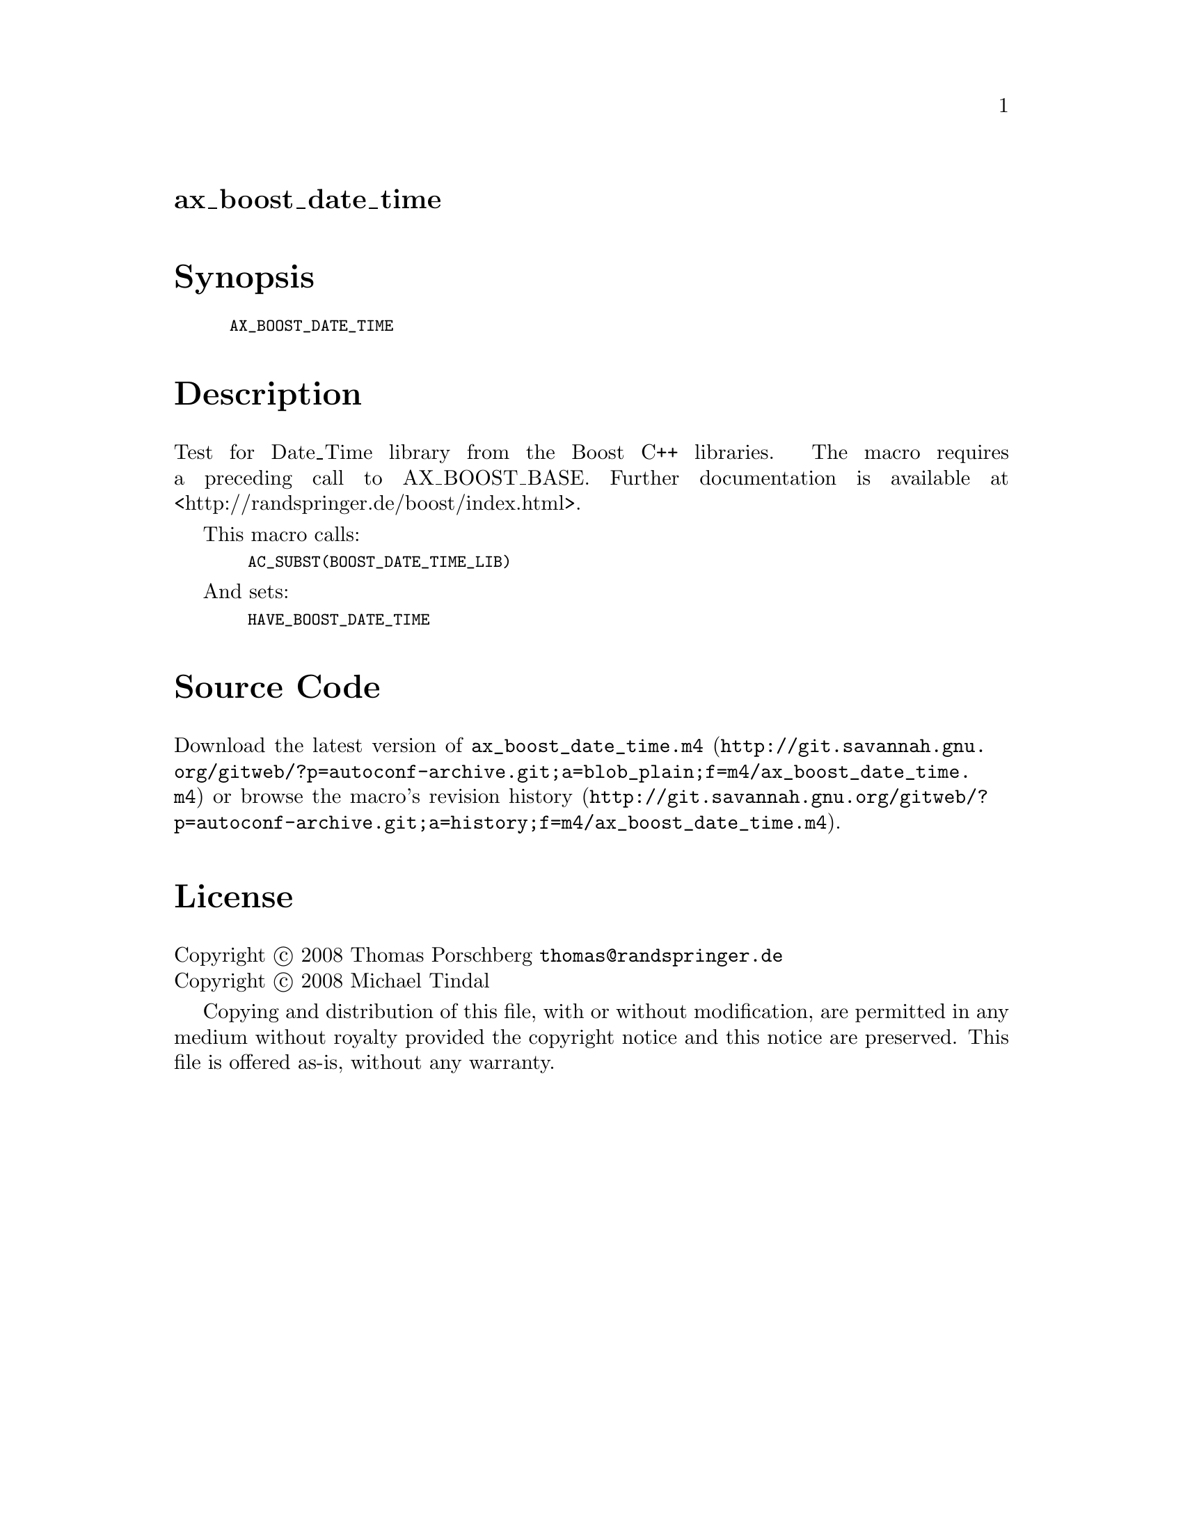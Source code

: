 @node ax_boost_date_time
@unnumberedsec ax_boost_date_time

@majorheading Synopsis

@smallexample
AX_BOOST_DATE_TIME
@end smallexample

@majorheading Description

Test for Date_Time library from the Boost C++ libraries. The macro
requires a preceding call to AX_BOOST_BASE. Further documentation is
available at <http://randspringer.de/boost/index.html>.

This macro calls:

@smallexample
  AC_SUBST(BOOST_DATE_TIME_LIB)
@end smallexample

And sets:

@smallexample
  HAVE_BOOST_DATE_TIME
@end smallexample

@majorheading Source Code

Download the
@uref{http://git.savannah.gnu.org/gitweb/?p=autoconf-archive.git;a=blob_plain;f=m4/ax_boost_date_time.m4,latest
version of @file{ax_boost_date_time.m4}} or browse
@uref{http://git.savannah.gnu.org/gitweb/?p=autoconf-archive.git;a=history;f=m4/ax_boost_date_time.m4,the
macro's revision history}.

@majorheading License

@w{Copyright @copyright{} 2008 Thomas Porschberg @email{thomas@@randspringer.de}} @* @w{Copyright @copyright{} 2008 Michael Tindal}

Copying and distribution of this file, with or without modification, are
permitted in any medium without royalty provided the copyright notice
and this notice are preserved. This file is offered as-is, without any
warranty.
